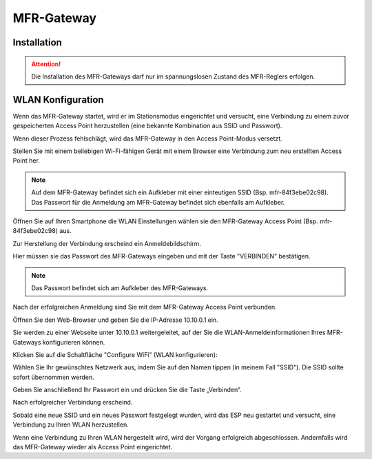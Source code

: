 MFR-Gateway
===========

Installation
------------

.. attention:: Die Installation des MFR-Gateways darf nur im spannungslosen Zustand des MFR-Reglers erfolgen.

WLAN Konfiguration
------------------

Wenn das MFR-Gateway startet, wird er im Stationsmodus eingerichtet und versucht, eine Verbindung zu einem zuvor gespeicherten Access Point herzustellen (eine bekannte Kombination aus SSID und Passwort).

Wenn dieser Prozess fehlschlägt, wird das MFR-Gateway in den Access Point-Modus versetzt.

Stellen Sie mit einem beliebigen Wi-Fi-fähigen Gerät mit einem Browser eine Verbindung zum neu erstellten Access Point her.

.. note:: Auf dem MFR-Gateway befindet sich ein Aufkleber mit einer einteutigen SSID (Bsp. mfr-84f3ebe02c98).
          Das Passwort für die Anmeldung am MFR-Gateway befindet sich ebenfalls am Aufkleber.

Öffnen Sie auf Ihren Smartphone die WLAN Einstellungen wählen sie den MFR-Gateway Access Point (Bsp. mfr-84f3ebe02c98) aus.
          
.. image:: /images/mfresp32_wlan_android_0_wifi_connect.png
   :scale: 100 %
   :align: center

Zur Herstellung der Verbindung erscheind ein Anmeldebildschirm.

.. image:: /images/mfresp32_wlan_android_1_wifi_password.png
   :scale: 100 %
   :align: center

Hier müssen sie das Passwort des MFR-Gateways eingeben und mit der Taste "VERBINDEN" bestätigen.

.. note:: Das Passwort befindet sich am Aufkleber des MFR-Gateways.

Nach der erfolgreichen Anmeldung sind Sie mit dem MFR-Gateway Access Point verbunden.

.. image:: /images/mfresp32_wlan_android_2_wifi_connected.png
   :scale: 100 %
   :align: center
   
Öffnen Sie den Web-Browser und geben Sie die IP-Adresse 10.10.0.1 ein.

Sie werden zu einer Webseite unter 10.10.0.1 weitergeleitet, auf der Sie die WLAN-Anmeldeinformationen Ihres MFR-Gateways konfigurieren können.

.. image:: /images/mfresp32_wlan_android_3_manager_configure_wifi.png
   :scale: 100 %
   :align: center

Klicken Sie auf die Schaltfläche "Configure WiFi" (WLAN konfigurieren):

.. image:: /images/mfresp32_wlan_android_4_manager_configure_ssid.png
   :scale: 100 %
   :align: center

Wählen Sie Ihr gewünschtes Netzwerk aus, indem Sie auf den Namen tippen (in meinem Fall "SSID"). Die SSID sollte sofort übernommen werden.

Geben Sie anschließend Ihr Passwort ein und drücken Sie die Taste „Verbinden“.

.. image:: /images/mfresp32_wlan_android_5_manager_configure_password.png
   :scale: 100 %
   :align: center

Nach erfolgreicher Verbindung erscheind.

.. image:: /images/mfresp32_wlan_android_6_manager_connected.png
   :scale: 100 %
   :align: center

Sobald eine neue SSID und ein neues Passwort festgelegt wurden, wird das ESP neu gestartet und versucht, eine Verbindung zu Ihren WLAN herzustellen.

Wenn eine Verbindung zu Ihren WLAN hergestellt wird, wird der Vorgang erfolgreich abgeschlossen. Andernfalls wird das MFR-Gateway wieder als Access Point eingerichtet.
